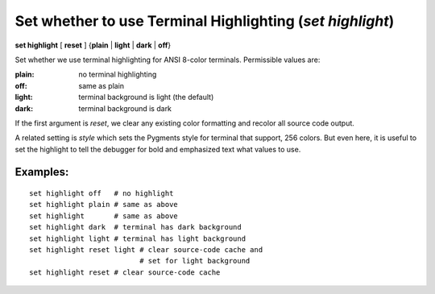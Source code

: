 .. index:: set; highlight
.. _set_highlight:

Set whether to use Terminal Highlighting (`set highlight`)
----------------------------------------------------------

**set highlight** [ **reset** ] {**plain** | **light** | **dark** | **off**}

Set whether we use terminal highlighting for ANSI 8-color terminals. Permissible values are:

:plain:
   no terminal highlighting
:off:
   same as plain
:light:
   terminal background is light (the default)
:dark:
   terminal background is dark

If the first argument is *reset*, we clear any existing color formatting
and recolor all source code output.

A related setting is *style* which sets the Pygments style for terminal
that support, 256 colors. But even here, it is useful to set
the highlight to tell the debugger for bold and emphasized text what
values to use.

Examples:
+++++++++

::

    set highlight off   # no highlight
    set highlight plain # same as above
    set highlight       # same as above
    set highlight dark  # terminal has dark background
    set highlight light # terminal has light background
    set highlight reset light # clear source-code cache and
                              # set for light background
    set highlight reset # clear source-code cache

.. seealso::

   :ref:`show highlight <show_highlight>` and :ref:`set style <set_style>`
